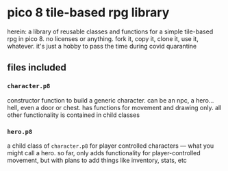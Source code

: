 * pico 8 tile-based rpg library

herein: a library of reusable classes and functions for a simple
tile-based rpg in pico 8. no licenses or anything. fork it, copy it,
clone it, use it, whatever. it's just a hobby to pass the time during
covid quarantine

** files included
*** ~character.p8~
constructor function to build a generic character. can be an npc, a
hero... hell, even a door or chest. has functions for movement and
drawing only. all other functionality is contained in child classes

*** ~hero.p8~
a child class of ~character.p8~ for player controlled characters ---
what you might call a hero. so far, only adds functionality for
player-controlled movement, but with plans to add things like
inventory, stats, etc
